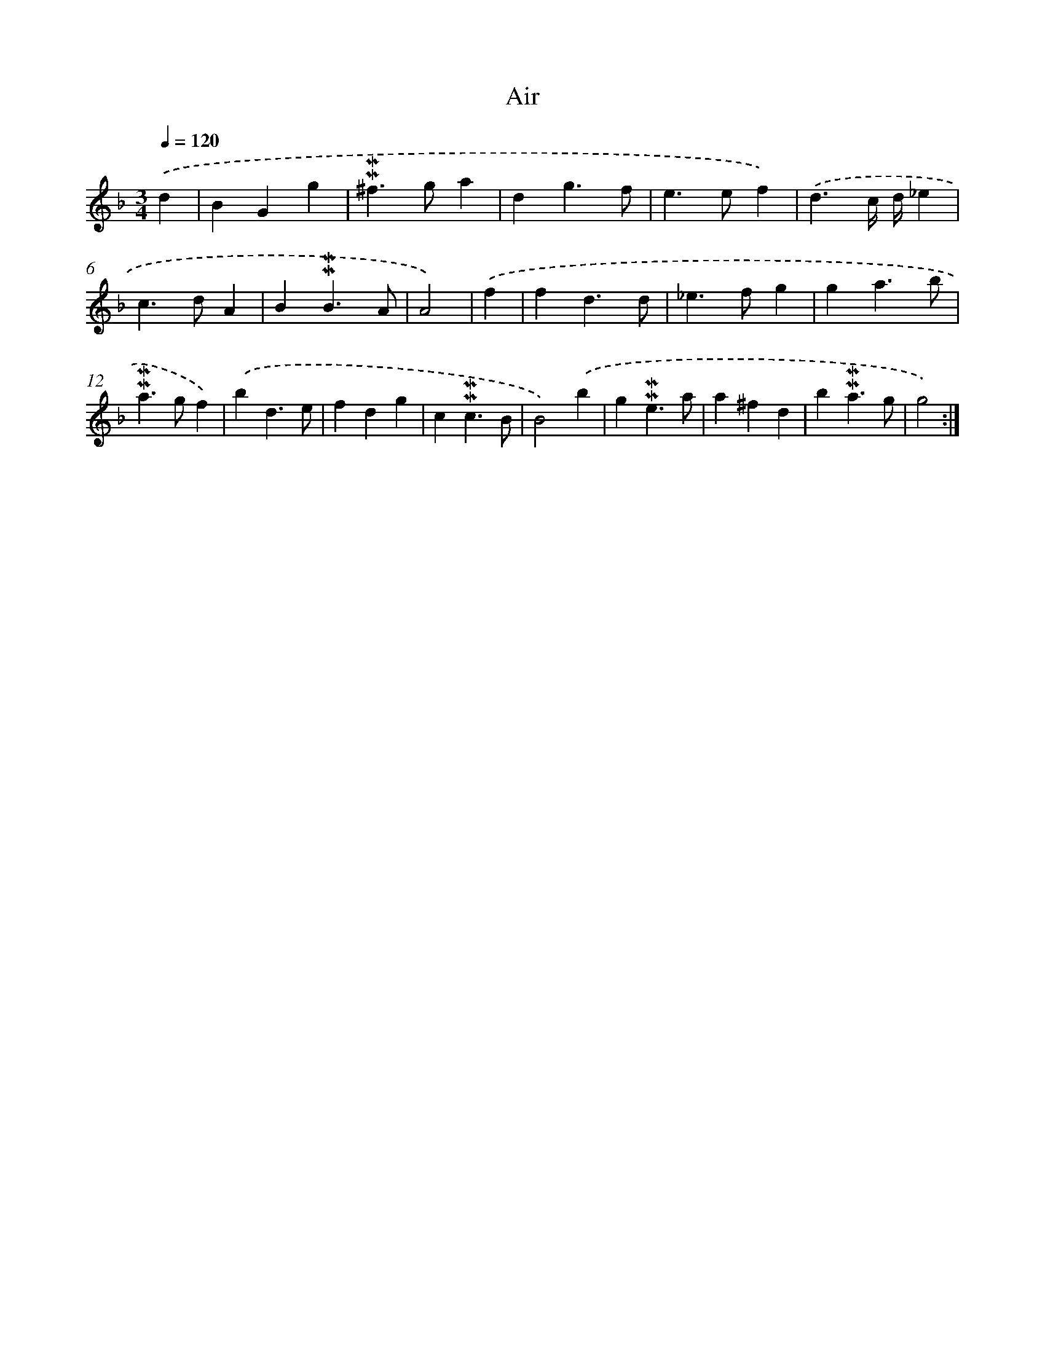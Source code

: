 X: 17065
T: Air
%%abc-version 2.0
%%abcx-abcm2ps-target-version 5.9.1 (29 Sep 2008)
%%abc-creator hum2abc beta
%%abcx-conversion-date 2018/11/01 14:38:09
%%humdrum-veritas 610335296
%%humdrum-veritas-data 3314303893
%%continueall 1
%%barnumbers 0
L: 1/4
M: 3/4
Q: 1/4=120
K: F clef=treble
.('d [I:setbarnb 1]|
BGg |
!mordent!!mordent!^f>ga |
dg3/f/ |
e>ef) |
.('d3/c// d//_e |
c>dA |
B!mordent!!mordent!B3/A/ |
A2) |
.('f [I:setbarnb 9]|
fd3/d/ |
_e>fg |
ga3/b/ |
!mordent!!mordent!a>gf) |
.('bd3/e/ |
fdg |
c!mordent!!mordent!c3/B/ |
B2).('b |
g!mordent!!mordent!e3/a/ |
a^fd |
b!mordent!!mordent!a3/g/ |
g2) :|]
